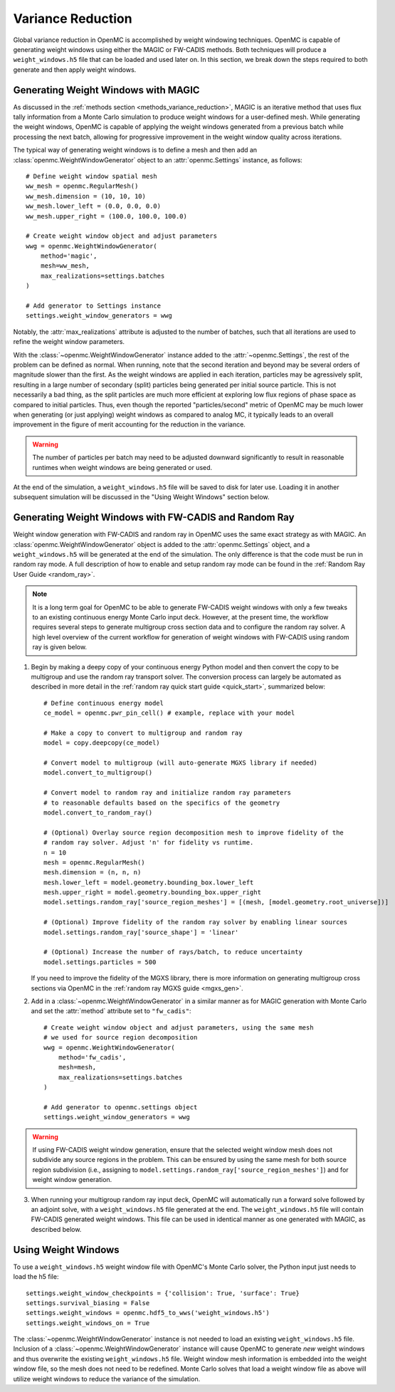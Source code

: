 .. _variance_reduction:

==================
Variance Reduction
==================

Global variance reduction in OpenMC is accomplished by weight windowing
techniques. OpenMC is capable of generating weight windows using either the
MAGIC or FW-CADIS methods. Both techniques will produce a ``weight_windows.h5``
file that can be loaded and used later on. In this section, we break down the
steps required to both generate and then apply weight windows.

.. _ww_generator:

------------------------------------
Generating Weight Windows with MAGIC
------------------------------------

As discussed in the :ref:`methods section <methods_variance_reduction>`, MAGIC
is an iterative method that uses flux tally information from a Monte Carlo
simulation to produce weight windows for a user-defined mesh. While generating
the weight windows, OpenMC is capable of applying the weight windows generated
from a previous batch while processing the next batch, allowing for progressive
improvement in the weight window quality across iterations.

The typical way of generating weight windows is to define a mesh and then add an
:class:`openmc.WeightWindowGenerator` object to an :attr:`openmc.Settings`
instance, as follows::

    # Define weight window spatial mesh
    ww_mesh = openmc.RegularMesh()
    ww_mesh.dimension = (10, 10, 10)
    ww_mesh.lower_left = (0.0, 0.0, 0.0)
    ww_mesh.upper_right = (100.0, 100.0, 100.0)

    # Create weight window object and adjust parameters
    wwg = openmc.WeightWindowGenerator(
        method='magic',
        mesh=ww_mesh,
        max_realizations=settings.batches
    )

    # Add generator to Settings instance
    settings.weight_window_generators = wwg

Notably, the :attr:`max_realizations` attribute is adjusted to the number of
batches, such that all iterations are used to refine the weight window
parameters.

With the :class:`~openmc.WeightWindowGenerator` instance added to the
:attr:`~openmc.Settings`, the rest of the problem can be defined as normal. When
running, note that the second iteration and beyond may be several orders of
magnitude slower than the first. As the weight windows are applied in each
iteration, particles may be agressively split, resulting in a large number of
secondary (split) particles being generated per initial source particle. This is
not necessarily a bad thing, as the split particles are much more efficient at
exploring low flux regions of phase space as compared to initial particles.
Thus, even though the reported "particles/second" metric of OpenMC may be much
lower when generating (or just applying) weight windows as compared to analog
MC, it typically leads to an overall improvement in the figure of merit
accounting for the reduction in the variance.

.. warning::
    The number of particles per batch may need to be adjusted downward
    significantly to result in reasonable runtimes when weight windows are being
    generated or used.

At the end of the simulation, a ``weight_windows.h5`` file will be saved to disk
for later use. Loading it in another subsequent simulation will be discussed in
the "Using Weight Windows" section below.

------------------------------------------------------
Generating Weight Windows with FW-CADIS and Random Ray
------------------------------------------------------

Weight window generation with FW-CADIS and random ray in OpenMC uses the same
exact strategy as with MAGIC. An :class:`openmc.WeightWindowGenerator` object is
added to the :attr:`openmc.Settings` object, and a ``weight_windows.h5`` will be
generated at the end of the simulation. The only difference is that the code
must be run in random ray mode. A full description of how to enable and setup
random ray mode can be found in the :ref:`Random Ray User Guide <random_ray>`.

.. note::
    It is a long term goal for OpenMC to be able to generate FW-CADIS weight
    windows with only a few tweaks to an existing continuous energy Monte Carlo
    input deck. However, at the present time, the workflow requires several
    steps to generate multigroup cross section data and to configure the random
    ray solver. A high level overview of the current workflow for generation of
    weight windows with FW-CADIS using random ray is given below.

1. Begin by making a deepy copy of your continuous energy Python model and then
   convert the copy to be multigroup and use the random ray transport solver.
   The conversion process can largely be automated as described in more detail
   in the :ref:`random ray quick start guide <quick_start>`, summarized below::

    # Define continuous energy model
    ce_model = openmc.pwr_pin_cell() # example, replace with your model

    # Make a copy to convert to multigroup and random ray
    model = copy.deepcopy(ce_model)

    # Convert model to multigroup (will auto-generate MGXS library if needed)
    model.convert_to_multigroup()

    # Convert model to random ray and initialize random ray parameters
    # to reasonable defaults based on the specifics of the geometry
    model.convert_to_random_ray()

    # (Optional) Overlay source region decomposition mesh to improve fidelity of the
    # random ray solver. Adjust 'n' for fidelity vs runtime.
    n = 10
    mesh = openmc.RegularMesh()
    mesh.dimension = (n, n, n)
    mesh.lower_left = model.geometry.bounding_box.lower_left
    mesh.upper_right = model.geometry.bounding_box.upper_right
    model.settings.random_ray['source_region_meshes'] = [(mesh, [model.geometry.root_universe])]

    # (Optional) Improve fidelity of the random ray solver by enabling linear sources
    model.settings.random_ray['source_shape'] = 'linear'

    # (Optional) Increase the number of rays/batch, to reduce uncertainty
    model.settings.particles = 500

   If you need to improve the fidelity of the MGXS library, there is more
   information on generating multigroup cross sections via OpenMC in the
   :ref:`random ray MGXS guide <mgxs_gen>`.

2. Add in a :class:`~openmc.WeightWindowGenerator` in a similar manner as for
   MAGIC generation with Monte Carlo and set the :attr:`method` attribute set to
   ``"fw_cadis"``::

       # Create weight window object and adjust parameters, using the same mesh
       # we used for source region decomposition
       wwg = openmc.WeightWindowGenerator(
           method='fw_cadis',
           mesh=mesh,
           max_realizations=settings.batches
       )

       # Add generator to openmc.settings object
       settings.weight_window_generators = wwg

.. warning::
    If using FW-CADIS weight window generation, ensure that the selected weight
    window mesh does not subdivide any source regions in the problem. This can
    be ensured by using the same mesh for both source region subdivision (i.e.,
    assigning to ``model.settings.random_ray['source_region_meshes']``) and for
    weight window generation.

3. When running your multigroup random ray input deck, OpenMC will automatically
   run a forward solve followed by an adjoint solve, with a
   ``weight_windows.h5`` file generated at the end. The ``weight_windows.h5``
   file will contain FW-CADIS generated weight windows. This file can be used in
   identical manner as one generated with MAGIC, as described below.

--------------------
Using Weight Windows
--------------------

To use a ``weight_windows.h5`` weight window file with OpenMC's Monte Carlo
solver, the Python input just needs to load the h5 file::

    settings.weight_window_checkpoints = {'collision': True, 'surface': True}
    settings.survival_biasing = False
    settings.weight_windows = openmc.hdf5_to_wws('weight_windows.h5')
    settings.weight_windows_on = True

The :class:`~openmc.WeightWindowGenerator` instance is not needed to load an
existing ``weight_windows.h5`` file. Inclusion of a
:class:`~openmc.WeightWindowGenerator` instance will cause OpenMC to generate
*new* weight windows and thus overwrite the existing ``weight_windows.h5`` file.
Weight window mesh information is embedded into the weight window file, so the
mesh does not need to be redefined. Monte Carlo solves that load a weight window
file as above will utilize weight windows to reduce the variance of the
simulation.
